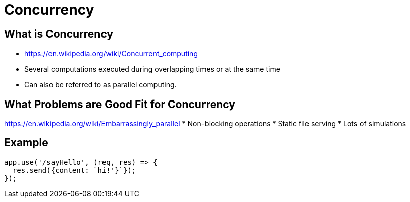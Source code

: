 = Concurrency

== What is Concurrency
* https://en.wikipedia.org/wiki/Concurrent_computing
* Several computations executed during overlapping times or at the same time
* Can also be referred to as parallel computing.

== What Problems are Good Fit for Concurrency
https://en.wikipedia.org/wiki/Embarrassingly_parallel
* Non-blocking operations
* Static file serving
* Lots of simulations

== Example
[source,javascript]
----
app.use('/sayHello', (req, res) => {
  res.send({content: `hi!'}`});
});
----

